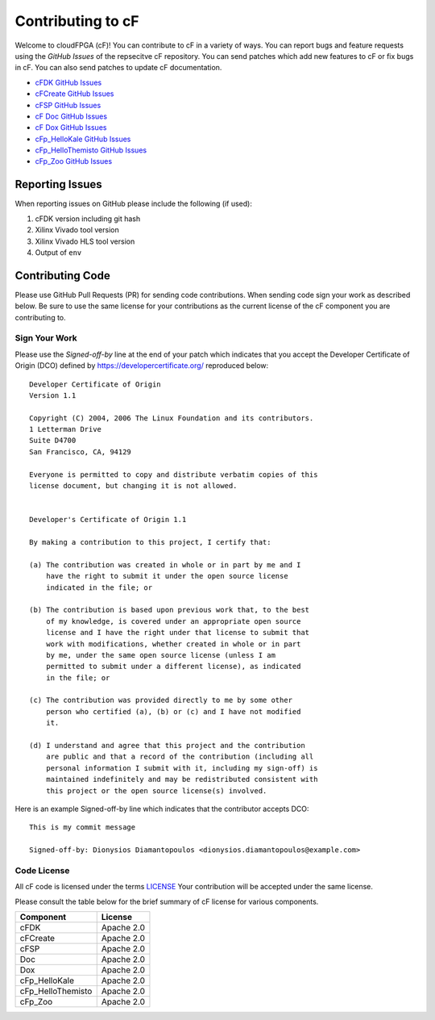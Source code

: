 ===================
Contributing to cF
===================


Welcome to cloudFPGA (cF)! You can contribute to cF in a variety of ways. You can report bugs and feature requests using the *GitHub Issues* of the repsecitve cF repository. You can send patches which add new features to cF or fix bugs in cF. You can also send patches to update cF documentation.

* `cFDK GitHub Issues <https://github.com/cloudFPGA/cFDK/issues>`_
* `cFCreate GitHub Issues <https://github.com/cloudFPGA/cFCreate/issues>`_
* `cFSP GitHub Issues <https://github.com/cloudFPGA/cFSP/issues>`_
* `cF Doc GitHub Issues <https://github.com/cloudFPGA/Doc/issues>`_
* `cF Dox GitHub Issues <https://github.com/cloudFPGA/Dox/issues>`_
* `cFp_HelloKale GitHub Issues <https://github.com/cloudFPGA/cFp_HelloKale/issues>`_
* `cFp_HelloThemisto GitHub Issues <https://github.com/cloudFPGA/cFp_HelloThemisto/issues>`_
* `cFp_Zoo GitHub Issues <https://github.com/cloudFPGA/cFp_Zoo/issues>`_

Reporting Issues
****************

When reporting issues on GitHub please include the following (if used):

1. cFDK version including git hash
2. Xilinx Vivado tool version
3. Xilinx Vivado HLS tool version
4. Output of ``env``


Contributing Code
*****************

Please use GitHub Pull Requests (PR) for sending code contributions. When sending code sign your work as described below. Be sure to use the same license for your contributions as the current license of the cF component you are contributing to.


Sign Your Work
==============

Please use the *Signed-off-by* line at the end of your patch which indicates that you accept the Developer Certificate of Origin (DCO) defined by https://developercertificate.org/ reproduced below::

  Developer Certificate of Origin
  Version 1.1

  Copyright (C) 2004, 2006 The Linux Foundation and its contributors.
  1 Letterman Drive
  Suite D4700
  San Francisco, CA, 94129

  Everyone is permitted to copy and distribute verbatim copies of this
  license document, but changing it is not allowed.


  Developer's Certificate of Origin 1.1

  By making a contribution to this project, I certify that:

  (a) The contribution was created in whole or in part by me and I
      have the right to submit it under the open source license
      indicated in the file; or

  (b) The contribution is based upon previous work that, to the best
      of my knowledge, is covered under an appropriate open source
      license and I have the right under that license to submit that
      work with modifications, whether created in whole or in part
      by me, under the same open source license (unless I am
      permitted to submit under a different license), as indicated
      in the file; or

  (c) The contribution was provided directly to me by some other
      person who certified (a), (b) or (c) and I have not modified
      it.

  (d) I understand and agree that this project and the contribution
      are public and that a record of the contribution (including all
      personal information I submit with it, including my sign-off) is
      maintained indefinitely and may be redistributed consistent with
      this project or the open source license(s) involved.


Here is an example Signed-off-by line which indicates that the contributor accepts DCO::


  This is my commit message

  Signed-off-by: Dionysios Diamantopoulos <dionysios.diamantopoulos@example.com>


Code License
============

All cF code is licensed under the terms `LICENSE <https://github.com/cloudFPGA/Dox/blob/master/LICENSE>`_ Your contribution will be accepted under the same license.

Please consult the table below for the brief summary of cF license for various components.

====================  =========================
Component             License
====================  =========================
cFDK                  Apache 2.0
cFCreate              Apache 2.0
cFSP                  Apache 2.0
Doc                   Apache 2.0
Dox                   Apache 2.0
cFp_HelloKale         Apache 2.0
cFp_HelloThemisto     Apache 2.0
cFp_Zoo               Apache 2.0
====================  =========================
